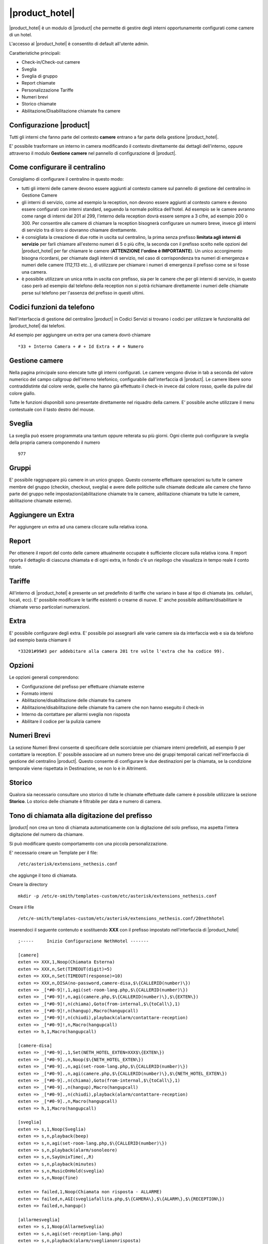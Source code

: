 ===============
|product_hotel|
===============

|product_hotel| è un modulo di |product| che permette di gestire degli interni opportunamente configurati come camere di un hotel.

L'accesso al |product_hotel| è consentito di default all'utente admin.

Caratteristiche principali:

* Check-in/Check-out camere
* Sveglia
* Sveglia di gruppo
* Report chiamate
* Personalizzazione Tariffe
* Numeri brevi
* Storico chiamate
* Abilitazione/Disabilitazione chiamate fra camere


Configurazione |product|
========================

Tutti gli interni che fanno parte del contesto **camere** entrano a far parte della gestione |product_hotel|.

E' possibile trasformare un interno in camera modificando il contesto direttamente dai dettagli dell'interno, oppure attraverso il modulo **Gestione camere** nel pannello di configurazione di |product|.


Come configurare il centralino 
==============================
Consigliamo di configurare il centralino in questo modo:

* tutti gli interni delle camere devono essere aggiunti al contesto camere sul pannello di gestione del centralino in Gestione Camere
* gli interni di servizio, come ad esempio la reception, non devono essere aggiunti al contesto camere e devono essere configurati con interni standard, seguendo la normale politica dell'hotel. Ad esempio se le camere avranno come range di interni dal 201 al 299, l'interno della reception dovrà essere sempre a 3 cifre, ad esempio 200 o 300. Per consentire alle camere di chiamare la reception bisognerà configurare un numero breve, invece gli interni di servizio tra di loro si dovranno chiamare direttamente.
* è consigliata la creazione di due rotte in uscita sul centralino, la prima senza prefisso **limitata agli interni di servizio** per farli chiamare all'esterno numeri di 5 o più cifre, la seconda con il prefisso scelto nelle opzioni del |product_hotel| per far chiamare le camere (**ATTENZIONE l'ordine è IMPORTANTE**). Un unico accorgimento bisogna ricordarsi, per chiamate dagli interni di servizio, nel caso di corrispondenza tra numeri di emergenza e numeri delle camere (112,113 etc..), di utilizzare per chiamare i numeri di emergenza il prefisso come se si fosse una camera. 
* è possibile utilizzare un unica rotta in uscita con prefisso, sia per le camere che per gli interni di servizio, in questo caso però ad esempio dal telefono della reception non si potrà richiamare direttamente i numeri delle chiamate perse sul telefono per l'assenza del prefisso in questi ultimi.

Codici funzioni da telefono
===========================
Nell'interfaccia di gestione del centralino |product| in Codici Servizi si trovano i codici per utilizzare le funzionalità del |product_hotel| dai telefoni.

Ad esempio per aggiungere un extra per una camera dovrò chiamare ::

 *33 + Interno Camera + # + Id Extra + # + Numero

Gestione camere
===============

Nella pagina principale sono elencate tutte gli interni configurati. Le camere vengono divise in tab a seconda del valore numerico del campo callgroup dell'interno telefonico, configurabile dall'interfaccia di |product|. Le camere libere sono contraddistinte dal colore verde, quelle che hanno già effettuato il check-in invece dal colore rosso, quelle da pulire dal colore giallo.

Tutte le funzioni disponibili sono presentate direttamente nel riquadro della camere. E' possibile anche utilizzare il menu contestuale con il tasto destro del mouse.

Sveglia
=======

La sveglia può essere programmata una tantum oppure reiterata su più giorni.
Ogni cliente può configurare la sveglia della propria camera componendo il numero ::

 977

Gruppi
======

E' possibile raggruppare più camere in un unico gruppo. Questo consente effettuare operazioni su tutte le camere membre del gruppo (checkin, checkout, sveglia) e avere delle politiche sulle chiamate dedicate alle camere che fanno parte del gruppo nelle impostazioni(abilitazione chiamate tra le camere, abilitazione chiamate tra tutte le camere, abilitazione chiamate esterne).


Aggiungere un Extra
===================

Per aggiungere un extra ad una camera cliccare sulla relativa icona.


Report
======

Per ottenere il report del conto delle camere attualmente occupate è sufficiente cliccare sulla relativa icona. Il report riporta il dettaglio di ciascuna chiamata e di ogni extra, in fondo c'è un riepilogo che visualizza in tempo reale il conto totale. 


Tariffe
=======

All'interno di |product_hotel| è presente un set predefinito di tariffe che variano in base al tipo di chiamata (es. cellulari, locali, ecc).
E' possibile modificare le tariffe esistenti o crearne di nuove. E' anche possibile abilitare/disabilitare le chiamate verso particolari numerazioni.


Extra
=====

E' possibile configurare degli extra. E' possibile poi assegnarli alle varie camere sia da interfaccia web e sia da telefono (ad esempio basta chiamare il ::

 *33201#99#3 per addebitare alla camera 201 tre volte l'extra che ha codice 99).  


Opzioni 
=======

Le opzioni generali comprendono:

* Configurazione del prefisso per effettuare chiamate esterne
* Formato interni
* Abilitazione/disabilitazione delle chiamate fra camere
* Abilitazione/disabilitazione delle chiamate fra camere che non hanno eseguito il check-in
* Interno da contattare per allarmi sveglia non risposta
* Abilitare il codice per la pulizia camere


Numeri Brevi
============

La sezione Numeri Brevi consente di specificare delle scorciatoie per chiamare interni predefiniti, ad esempio 9 per contattare la reception. E' possibile associare ad un numero breve uno dei gruppi temporali caricati nell'interfaccia di gestione del centralino |product|. Questo consente di configurare le due destinazioni per la chiamata, se la condizione temporale viene rispettata in Destinazione, se non lo è in Altrimenti.


Storico
=======

Qualora sia necessario consultare uno storico di tutte le chiamate effettuate dalle camere è possibile utilizzare la sezione **Storico**. Lo storico delle chiamate è filtrabile per data e numero di camera.



Tono di chiamata alla digitazione del prefisso
==============================================

|product| non crea un tono di chiamata automaticamente con la digitazione del solo prefisso, ma aspetta l'intera digitazione del numero da chiamare.

Si può modificare questo comportamento con una piccola personalizzazione.

E' necessario creare un Template per il file::

  /etc/asterisk/extensions_nethesis.conf

che aggiunge il tono di chiamata.

Creare la directory ::

  mkdir -p /etc/e-smith/templates-custom/etc/asterisk/extensions_nethesis.conf

Creare il file ::

  /etc/e-smith/templates-custom/etc/asterisk/extensions_nethesis.conf/20nethhotel
 
inserendoci il seguente contenuto e sostituendo **XXX** con il prefisso impostato nell'interfaccia di |product_hotel| ::

 ;-----     Inizio Configurazione NethHotel -------

 [camere]
 exten => XXX,1,Noop(Chiamata Esterna)
 exten => XXX,n,Set(TIMEOUT(digit)=5)
 exten => XXX,n,Set(TIMEOUT(response)=10)
 exten => XXX,n,DISA(no-password,camere-disa,$\{CALLERID(number)\})
 exten => _[*#0-9]!,1,agi(set-room-lang.php,$\{CALLERID(number)\})
 exten => _[*#0-9]!,n,agi(camere.php,$\{CALLERID(number)\},$\{EXTEN\})
 exten => _[*#0-9]!,n(chiama),Goto(from-internal,$\{toCall\},1)
 exten => _[*#0-9]!,n(hangup),Macro(hangupcall)
 exten => _[*#0-9]!,n(chiudi),playback(alarm/contattare-reception)
 exten => _[*#0-9]!,n,Macro(hangupcall)
 exten => h,1,Macro(hangupcall)

 [camere-disa]
 exten => _[*#0-9].,1,Set(NETH_HOTEL_EXTEN=XXX$\{EXTEN\})
 exten => _[*#0-9].,n,Noop($\{NETH_HOTEL_EXTEN\})
 exten => _[*#0-9].,n,agi(set-room-lang.php,$\{CALLERID(number)\})
 exten => _[*#0-9].,n,agi(camere.php,$\{CALLERID(number)\},$\{NETH_HOTEL_EXTEN\})
 exten => _[*#0-9].,n(chiama),Goto(from-internal,$\{toCall\},1)
 exten => _[*#0-9].,n(hangup),Macro(hangupcall)
 exten => _[*#0-9].,n(chiudi),playback(alarm/contattare-reception)
 exten => _[*#0-9].,n,Macro(hangupcall)
 exten => h,1,Macro(hangupcall)

 [sveglia]
 exten => s,1,Noop(Sveglia)
 exten => s,n,playback(beep)
 exten => s,n,agi(set-room-lang.php,$\{CALLERID(number)\})
 exten => s,n,playback(alarm/sonoleore)
 exten => s,n,SayUnixTime(,,R)
 exten => s,n,playback(minutes)
 exten => s,n,MusicOnHold(sveglia)
 exten => s,n,Noop(fine)

 exten => failed,1,Noop(Chiamata non risposta - ALLARME)
 exten => failed,n,AGI(svegliafallita.php,$\{CAMERA\},$\{ALARM\},$\{RECEPTION\})
 exten => failed,n,hangup()

 [allarmesveglia]
 exten => s,1,Noop(AllarmeSveglia)
 exten => s,n,agi(set-reception-lang.php)
 exten => s,n,playback(alarm/sveglianonrisposta)
 exten => s,n,agi(set-reception-lang.php)
 exten => s,n,playback(alarm/camera)
 exten => s,n,SayDigits($\{CAMERA\})
 exten => s,n,playback(hours)
 exten => s,n,SayUnixTime($\{ALARM\},,R)
 exten => s,n,playback(minutes)
 exten => s,n,MusicOnHold(sveglia) ; come passiamo la categoria?
 exten => s,n,Noop(fine)

 ;-----     Fine Configurazione NethHotel -------


Dopo aver salvato il file appena creato dare i comandi ::

 expand-template /etc/asterisk/extensions_nethesis.conf
 asterisk -x "reload"

.. note:: Configurare il timeout di digitazione sui vari telefoni utilizzati dalle camere del |product_hotel| a valori bassi per facilitare il comportamento voluto


FIAS
====

grazie al protocollo FIAS, il |product_hotel| può condividere col gestionale alberghiero lo stato delle camere, l'importo delle chiamate e le sveglie. È quindi possibile, per esempio, abilitare la sveglia di |product_hotel| dal gestionale o avere un feedback sul gestionale della sveglia che è stata abilitata.
Le informazioni comunicate sono: 

* Checkin e checkout delle camera
* Pulizia della camera
* Sveglia e cancellazione sveglia
* Importo delle chiamate effettuate 

Per abilitare il protocollo fias, installare il pacchetto neth-hotel-fias:: 
 
  yum install neth-hotel-fias

Configurare l'indirizzo del PMS (nell'esempio, il PMS è all'indirizzo 192.168.122.12)::
 
  config setprop fias host 192.168.122.12

Configurare la porta del PMS (nell'esempio, il PMS ha un servizio che gira alla porta 5010)::
 
  config setprop fias port 5010

Per applicare le modifiche, lanciare il comando::

  signal-event neth-hotel-fias-update

Per abilitare la comunicazione dell'importo delle chiamate effettuate dalla camera::

  config setprop nethcti-server CdrScript /var/lib/fias/cdr.php
  signal-event nethcti-server-update

Altre impostazioni
------------------

Unità di misura delle tariffe del cdr. 100 => €, 10 => 0.1€, 1 => 0.01€. Il default è 100, cambiare l'unità se il PMS si aspetta l'importo in centesimi o decimi di euro.::

  config setprop fias cdrAmountUnits 100

Lunghezza degli interni. È usata per dal software per analizzare le chiamate. Il default è 4, che è adeguato anche per interni a 3 cifre. se gli interni hanno 5 o più cifre, aumentare il valore.::

  config setprop fias cdrExtensionLength 4

Interni aggiuntivi. Configurare qui eventuali numeri che devono essere trattati come interni anche se dalla lunghezza possono essere scambiati per numeri esterni, separati da virgola. Riportare i numeri come appaiono nel campo dst del cdr.::

  config setprop fias cdrExternalExtensions "02313542254,anonymous":

numeri esterni aggiuntivi. Configurare qui eventuali numeri che devono essere trattati come esterni anche se dalla lunghezza possono essere scambiati per numeri interni, separati da virgola. Riportare i numeri come appaiono nel campo dst del cdr.::

  config setprop fias cdrInternalExtensions "123,118,113"

Aggiungere pattern (regular expression) per considerare un insieme di numeri come esterni o interni::

  config setprop fias cdrExternalPatterns

o::

  config setprop fias cdrInternalPatterns

Modificare la verbosità del log. Il default è 1. Il file di log è /var/log/fias e alla verbosità di default registra tutti i messaggi scambiati tra PMS e |product_hotel|::

  config setprop fias logLevel 3

Dopo aver modificato queste variabili rendere sempre effettivi i cambiamenti lanciando l'evento neth-hotel-fias-update::

  signal-event neth-hotel-fias-update


